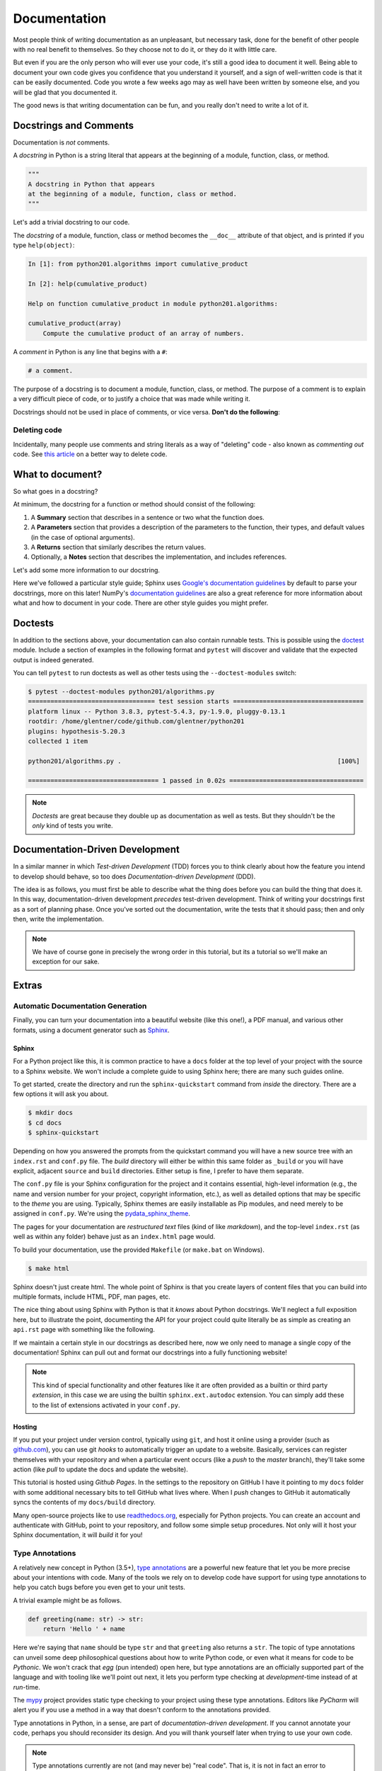 .. _documentation:

Documentation
=============

Most people think of writing documentation as an unpleasant, but necessary task, done for the
benefit of other people with no real benefit to themselves. So they choose not to do it, or they
do it with little care.

But even if you are the only person who will ever use your code, it's still a good idea to
document it well. Being able to document your own code gives you confidence that you understand it
yourself, and a sign of well-written code is that it can be easily documented. Code you wrote a
few weeks ago may as well have been written by someone else, and you will be glad that you
documented it.

The good news is that writing documentation can be fun, and you really don't need to write a lot
of it.


Docstrings and Comments
-----------------------

Documentation is *not* comments.

A *docstring* in Python is a string literal that appears at the beginning of a module, function,
class, or method.

.. code-block:: python

   """
   A docstring in Python that appears
   at the beginning of a module, function, class or method.
   """

Let's add a trivial docstring to our code.

.. code-block:: python
    :caption: python201/algorithms.py

    def cumulative_product(array):
        """
        Compute the cumulative product of an array of numbers.
        """
        result = list(array).copy()
        for i, value in enumerate(array[1:]):
            result[i+1] = result[i] * value
        return result

The *docstring* of a module, function, class or method becomes the ``__doc__`` attribute of that
object, and is printed if you type ``help(object)``:

.. code-block:: ipython

    In [1]: from python201.algorithms import cumulative_product

    In [2]: help(cumulative_product)

    Help on function cumulative_product in module python201.algorithms:

    cumulative_product(array)
        Compute the cumulative product of an array of numbers.

A *comment* in Python is any line that begins with a ``#``:

.. code-block:: python

   # a comment.

The purpose of a docstring is to document a module, function, class, or method.
The purpose of a comment is to explain a very difficult piece of code,
or to justify a choice that was made while writing it.

Docstrings should not be used in place of comments, or vice versa.
**Don't do the following**:

.. code-block:: python
    :caption: python201/algorithms.py

    def cumulative_product(array):
        # Compute the cumulative product of an array of numbers.
        result = list(array).copy()
        for i, value in enumerate(array[1:]):
            result[i+1] = result[i] * value
        return result


Deleting code
^^^^^^^^^^^^^

Incidentally, many people use comments and string literals
as a way of "deleting" code - also known as *commenting out* code.
See `this article <https://nedbatchelder.com/text/deleting-code.html>`_
on a better way to delete code.


What to document?
-----------------

So what goes in a docstring?

At minimum, the docstring for a function or method should consist of the following:

1. A **Summary** section that describes in a sentence or two
   what the function does.
2. A **Parameters** section that provides a
   description of the parameters to the function,
   their types,
   and default values (in the case of optional arguments).
3. A **Returns** section that similarly describes the return values.
4. Optionally,
   a **Notes** section that describes the implementation,
   and includes references.

Let's add some more information to our docstring.

.. code-block:: python
    :caption: python201/algorithms.py

    def cumulative_product(array):
        """
        Compute the cumulative product of an array of numbers.

        Parameters:
            array (list): An array of numeric values.

        Returns:
            result (list): A list of the same shape as `array`.
        """
        result = list(array).copy()
        for i, value in enumerate(array[1:]):
            result[i+1] = result[i] * value
        return result

Here we've followed a particular style guide; Sphinx uses `Google's documentation guidelines
<https://www.sphinx-doc.org/en/master/usage/extensions/example_google.html>`_ by default to parse
your docstrings, more on this later! NumPy's `documentation guidelines
<https://numpydoc.readthedocs.io/en/latest/>`_ are also a great reference for more information
about what and how to document in your code. There are other style guides you might prefer.


Doctests
--------

In addition to the sections above, your documentation can also contain runnable tests. This is
possible using the `doctest <https://docs.python.org/3/library/doctest.html>`_ module. Include a
section of examples in the following format and ``pytest`` will discover and validate that the
expected output is indeed generated.

.. code-block:: python
    :caption: python201/algorithms.py

    def cumulative_product(array):
        """
        Compute the cumulative product of an array of numbers.

        Parameters:
            array (list): An array of numeric values.

        Returns:
            result (list): A list of the same shape as `array`.

        Example:
            >>> cumulative_product([1, 2, 3, 4, 5])
            [1, 2, 6, 24, 120]
        """
        result = list(array).copy()
        for i, value in enumerate(array[1:]):
            result[i+1] = result[i] * value
        return result

You can tell ``pytest`` to run doctests as well as other tests
using the ``--doctest-modules`` switch:

.. code-block:: none

    $ pytest --doctest-modules python201/algorithms.py
    ================================== test session starts ===================================
    platform linux -- Python 3.8.3, pytest-5.4.3, py-1.9.0, pluggy-0.13.1
    rootdir: /home/glentner/code/github.com/glentner/python201
    plugins: hypothesis-5.20.3
    collected 1 item

    python201/algorithms.py .                                                          [100%]

    =================================== 1 passed in 0.02s ====================================

.. note::

    *Doctests* are great because they double up as documentation as well as tests. But they
    shouldn't be the *only* kind of tests you write.


Documentation-Driven Development
--------------------------------

In a similar manner in which `Test-driven Development` (TDD) forces you to think clearly about how
the feature you intend to develop should behave, so too does `Documentation-driven Development`
(DDD).

The idea is as follows, you must first be able to describe what the thing does before you can
build the thing that does it. In this way, documentation-driven development `precedes` test-driven
development. Think of writing your docstrings first as a sort of planning phase. Once you've
sorted out the documentation, write the tests that it should pass; then and only then, write the
implementation.

.. note::

    We have of course gone in precisely the wrong order in this tutorial, but its a
    tutorial so we'll make an exception for our sake.


Extras
------

Automatic Documentation Generation
^^^^^^^^^^^^^^^^^^^^^^^^^^^^^^^^^^

Finally, you can turn your documentation into a beautiful website (like this one!),
a PDF manual, and various other formats, using a document generator such as `Sphinx
<http://www.sphinx-doc.org/en/master/>`_.

Sphinx
++++++

For a Python project like this, it is common practice to have a ``docs`` folder at the top level
of your project with the source to a Sphinx website. We won't include a complete guide to using
Sphinx here; there are many such guides online.

To get started, create the directory and run the ``sphinx-quickstart`` command from `inside`
the directory. There are a few options it will ask you about.

.. code-block:: none

    $ mkdir docs
    $ cd docs
    $ sphinx-quickstart

Depending on how you answered the prompts from the quickstart command you will have a new source
tree with an ``index.rst`` and ``conf.py`` file. The `build` directory will either be within this
same folder as ``_build`` or you will have explicit, adjacent ``source`` and ``build``
directories. Either setup is fine, I prefer to have them separate.

The ``conf.py`` file is your Sphinx configuration for the project and it contains essential,
high-level information (e.g., the name and version number for your project, copyright information,
etc.), as well as detailed options that may be specific to the `theme` you are using. Typically,
Sphinx themes are easily installable as Pip modules, and need merely to be assigned in
``conf.py``. We're using the
`pydata_sphinx_theme <https://github.com/pandas-dev/pydata-sphinx-theme>`_.

The pages for your documentation are `restructured text` files (kind of like `markdown`), and the
top-level ``index.rst`` (as well as within any folder) behave just as an ``index.html`` page
would.

To build your documentation, use the provided ``Makefile`` (or ``make.bat`` on Windows).

.. code-block:: none

    $ make html

Sphinx doesn't just create html. The whole point of Sphinx is that you create layers of content
files that you can build into multiple formats, include HTML, PDF, man pages, etc.

The nice thing about using Sphinx with Python is that it `knows` about Python docstrings.
We'll neglect a full exposition here, but to illustrate the point, documenting the API
for your project could quite literally be as simple as creating an ``api.rst`` page
with something like the following.

.. code-block:: rst
    :caption: docs/source/api.rst

    API
    ===

    .. automodule:: python201
        :members:

    :mod:`python201.algorithms`
    ---------------------------

    .. automodule:: python201.algorithms
        :members:

If we maintain a certain style in our docstrings as described here, now we only need to
manage a single copy of the documentation! Sphinx can pull out and format our docstrings
into a fully functioning website!

.. note::

    This kind of special functionality and other features like it are often provided as a builtin
    or third party `extension`, in this case we are using the builtin ``sphinx.ext.autodoc``
    extension. You can simply add these to the list of extensions activated in your ``conf.py``.


Hosting
+++++++

If you put your project under version control, typically using ``git``, and host it online using a
provider (such as `github.com <https://github.com>`_), you can use git `hooks` to automatically
trigger an update to a website. Basically, services can register themselves with your repository
and when a particular event occurs (like a `push` to the `master` branch), they'll take some
action (like `pull` to update the docs and update the website).

This tutorial is hosted using `Github Pages`. In the settings to the repository on GitHub I have
it pointing to my ``docs`` folder with some additional necessary bits to tell GitHub what lives
where. When I `push` changes to GitHub it automatically syncs the contents of my ``docs/build``
directory.

Many open-source projects like to use `readthedocs.org <https://readthedocs.org>`_, especially for
Python projects. You can create an account and authenticate with GitHub, point to your repository,
and follow some simple setup procedures. Not only will it host your Sphinx documentation, it will
`build` it for you!

Type Annotations
^^^^^^^^^^^^^^^^

A relatively new concept in Python (3.5+),
`type annotations <https://docs.python.org/3/library/typing.html>`_ are a powerful new feature that
let you be more precise about your intentions with code. Many of the tools we rely on to develop
code have support for using type annotations to help you catch bugs before you even get
to your unit tests.

A trivial example might be as follows.

.. code-block:: python

    def greeting(name: str) -> str:
        return 'Hello ' + name

Here we're saying that ``name`` should be type ``str`` and that ``greeting`` also returns a
``str``. The topic of type annotations can unveil some deep philosophical questions about how to
write Python code, or even what it means for code to be `Pythonic`. We won't crack that `egg` (pun
intended) open here, but type annotations are an officially supported part of the language and
with tooling like we'll point out next, it lets you perform type checking at `development`-time instead of
at `run`-time.

The `mypy <http://mypy-lang.org>`_ project provides static type checking to your project using these
type annotations. Editors like `PyCharm` will alert you if you use a method in a way that doesn't
conform to the annotations provided.

Type annotations in Python, in a sense, are part of `documentation-driven development`. If you cannot
annotate your code, perhaps you should reconsider its design. And you will thank yourself later when
trying to use your own code.

.. note::

    Type annotations currently are not (and may never be) "real code". That is, it is not in fact
    an error to provide an argument that doesn't conform to the given type annotation.

We can add annotations to our code as follows.

.. code-block:: python
    :caption: python201/algorithms.py

    from typing import List

    def cumulative_product(array: List[float]) -> List[float]:
        """
        Compute the cumulative product of an array of numbers.

        Parameters:
            array (list): An array of numeric values.

        Returns:
            result (list): A list of the same shape as `array`.

        Example:
            >>> cumulative_product([1, 2, 3, 4, 5])
            [1, 2, 6, 24, 120]
        """
        result = list(array).copy()
        for i, value in enumerate(array[1:]):
            result[i+1] = result[i] * value
        return result

.. note::

    Using type ``float`` in this instance is actually sufficient to annotate as a generic numeric
    type.

    From `PEP 484 <https://www.python.org/dev/peps/pep-0484/#id27>`_:

    *Rather than requiring that users write ``import numbers`` and then use ``numbers.Float`` etc.,
    this PEP proposes a straightforward shortcut that is almost as effective: when an argument is
    annotated as having type ``float``, an argument of type ``int`` is acceptable...*

|
